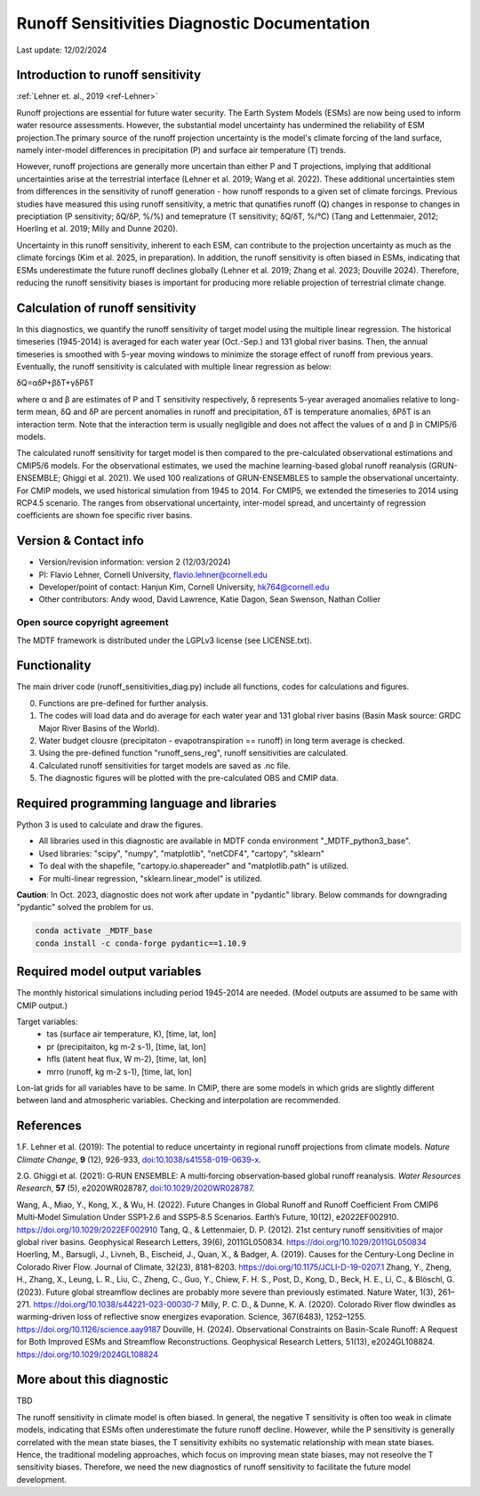 Runoff Sensitivities Diagnostic Documentation
=============================================

Last update: 12/02/2024

Introduction to runoff sensitivity
----------------------------------
:ref:`Lehner et. al., 2019 <ref-Lehner>`

Runoff projections are essential for future water security. The Earth System Models (ESMs) are now being used to inform water resource assessments. However, the substantial model uncertainty has undermined the reliability of ESM projection.The primary source of the runoff projection uncertainty is the model's climate forcing of the land surface, namely inter-model differences in precipitation (P) and surface air temperature (T) trends.

However, runoff projections are generally more uncertain than either P and T projections, implying that additional uncertainties arise at the terrestrial interface (Lehner et al. 2019; Wang et al. 2022). These additional uncertainties stem from differences in the sensitivity of runoff generation - how runoff responds to a given set of climate forcings. Previous studies have measured this using runoff sensitivity, a metric that qunatifies runoff (Q) changes in response to changes in preciptiation (P sensitivity; δQ/δP, %/%) and temeprature (T sensitivity; δQ/δT, %/°C) (Tang and Lettenmaier, 2012; Hoerling et al. 2019; Milly and Dunne 2020). 

Uncertainty in this runoff sensitivity, inherent to each ESM, can contribute to the projection uncertainty as much as the climate forcings (Kim et al. 2025, in preparation). In addition, the runoff sensitivity is often biased in ESMs, indicating that ESMs underestimate the future runoff declines globally (Lehner et al. 2019; Zhang et al. 2023; Douville 2024). Therefore, reducing the runoff sensitivity biases is important for producing more reliable projection of terrestrial climate change.

Calculation of runoff sensitivity
---------------------------------

In this diagnostics, we quantify the runoff sensitivity of target model using the multiple linear regression. The historical timeseries (1945-2014) is averaged for each water year (Oct.-Sep.) and 131 global river basins.
Then, the annual timeseries is smoothed with 5-year moving windows to minimize the storage effect of runoff from previous years. Eventually, the runoff sensitivity is calculated with multiple linear regression as below:

δQ=αδP+βδT+γδPδT

where α and β are estimates of P and T sensitivity respectively, δ represents 5-year averaged anomalies relative to long-term mean, δQ and δP are percent anomalies in runoff and precipitation, δT is temperature anomalies, δPδT is an interaction term. Note that the interaction term is usually negligible and does not affect the values of α and β in CMIP5/6 models.

The calculated runoff sensitivity for target model is then compared to the pre-calculated observational estimations and CMIP5/6 models. For the observational estimates, we used the machine learning-based global runoff reanalysis (GRUN-ENSEMBLE; Ghiggi et al. 2021). We used 100 realizations of GRUN-ENSEMBLES to sample the observational uncertainty. For CMIP models, we used historical simulation from 1945 to 2014. For CMIP5, we extended the timeseries to 2014 using RCP4.5 scenario. The ranges from observational uncertainty, inter-model spread, and uncertainty of regression coefficients are shown foe specific river basins.

Version & Contact info
----------------------

- Version/revision information: version 2 (12/03/2024)
- PI: Flavio Lehner, Cornell University, flavio.lehner@cornell.edu
- Developer/point of contact: Hanjun Kim, Cornell University, hk764@cornell.edu
- Other contributors: Andy wood, David Lawrence, Katie Dagon, Sean Swenson, Nathan Collier

Open source copyright agreement
^^^^^^^^^^^^^^^^^^^^^^^^^^^^^^^

The MDTF framework is distributed under the LGPLv3 license (see LICENSE.txt). 

Functionality
-------------

The main driver code (runoff_sensitivities_diag.py) include all functions, codes for calculations and figures.

0) Functions are pre-defined for further analysis.
1) The codes will load data and do average for each water year and 131 global river basins (Basin Mask source: GRDC Major River Basins of the World).
2) Water budget clousre (precipitaton - evapotranspiration == runoff) in long term average is checked.
3) Using the pre-defined function "runoff_sens_reg", runoff sensitivities are calculated.
4) Calculated runoff sensitivities for target models are saved as .nc file.
5) The diagnostic figures will be plotted with the pre-calculated OBS and CMIP data.


Required programming language and libraries
-------------------------------------------

Python 3 is used to calculate and draw the figures.

- All libraries used in this diagnostic are available in MDTF conda environment "_MDTF_python3_base".
- Used libraries: "scipy", "numpy", "matplotlib", "netCDF4", "cartopy", "sklearn"    
- To deal with the shapefile, "cartopy.io.shapereader" and "matplotlib.path" is utilized.
- For multi-linear regression, "sklearn.linear_model" is utilized.    

**Caution**: In Oct. 2023, diagnostic does not work after update in "pydantic" library.
Below commands for downgrading "pydantic" solved the problem for us.

.. code-block:: restructuredtext
   
   conda activate _MDTF_base
   conda install -c conda-forge pydantic==1.10.9


Required model output variables
-------------------------------

The monthly historical simulations including period 1945-2014 are needed.
(Model outputs are assumed to be same with CMIP output.)

Target variables:
   - tas (surface air temperature, K), [time, lat, lon]
   - pr (precipitaiton, kg m-2 s-1), [time, lat, lon] 
   - hfls (latent heat flux, W m-2), [time, lat, lon]
   - mrro (runoff, kg m-2 s-1), [time, lat, lon]

Lon-lat grids for all variables have to be same. In CMIP, there are some models in which grids are slightly different between land and atmospheric variables. Checking and interpolation are recommended.


References
----------

.. _ref-Lehner: 

1.F. Lehner et al. (2019): The potential to reduce uncertainty in regional runoff projections from climate models. *Nature Climate Change*, **9** (12), 926-933, `doi:10.1038/s41558-019-0639-x <https://doi.org/10.1038/s41558-019-0639-x>`__.

.. _ref-Ghiggi: 

2.G. Ghiggi et al. (2021): G‐RUN ENSEMBLE: A multi‐forcing observation‐based global runoff reanalysis. *Water Resources Research*, **57** (5), e2020WR028787, `doi:10.1029/2020WR028787 <https://doi.org/10.1029/2020WR028787>`__.

Wang, A., Miao, Y., Kong, X., & Wu, H. (2022). Future Changes in Global Runoff and Runoff Coefficient From CMIP6 Multi‐Model Simulation Under SSP1‐2.6 and SSP5‐8.5 Scenarios. Earth’s Future, 10(12), e2022EF002910. https://doi.org/10.1029/2022EF002910
Tang, Q., & Lettenmaier, D. P. (2012). 21st century runoff sensitivities of major global river basins. Geophysical Research Letters, 39(6), 2011GL050834. https://doi.org/10.1029/2011GL050834
Hoerling, M., Barsugli, J., Livneh, B., Eischeid, J., Quan, X., & Badger, A. (2019). Causes for the Century-Long Decline in Colorado River Flow. Journal of Climate, 32(23), 8181–8203. https://doi.org/10.1175/JCLI-D-19-0207.1
Zhang, Y., Zheng, H., Zhang, X., Leung, L. R., Liu, C., Zheng, C., Guo, Y., Chiew, F. H. S., Post, D., Kong, D., Beck, H. E., Li, C., & Blöschl, G. (2023). Future global streamflow declines are probably more severe than previously estimated. Nature Water, 1(3), 261–271. https://doi.org/10.1038/s44221-023-00030-7
Milly, P. C. D., & Dunne, K. A. (2020). Colorado River flow dwindles as warming-driven loss of reflective snow energizes evaporation. Science, 367(6483), 1252–1255. https://doi.org/10.1126/science.aay9187
Douville, H. (2024). Observational Constraints on Basin-Scale Runoff: A Request for Both Improved ESMs and Streamflow Reconstructions. Geophysical Research Letters, 51(13), e2024GL108824. https://doi.org/10.1029/2024GL108824



More about this diagnostic
--------------------------

TBD


The runoff sensitivity in climate model is often biased. In general, the negative T sensitivity is often too weak in climate models, indicating that ESMs often underestimate the future runoff decline. 
However, while the P sensitivity is generally correlated with the mean state biases, the T sensitivity exhibits no systematic relationship with mean state biases. Hence, the traditional modeling approaches, which focus on improving mean state biases, may not reseolve the T sensitivity biases. Therefore, we need the new diagnostics of runoff sensitivity to facilitate the future model development.
